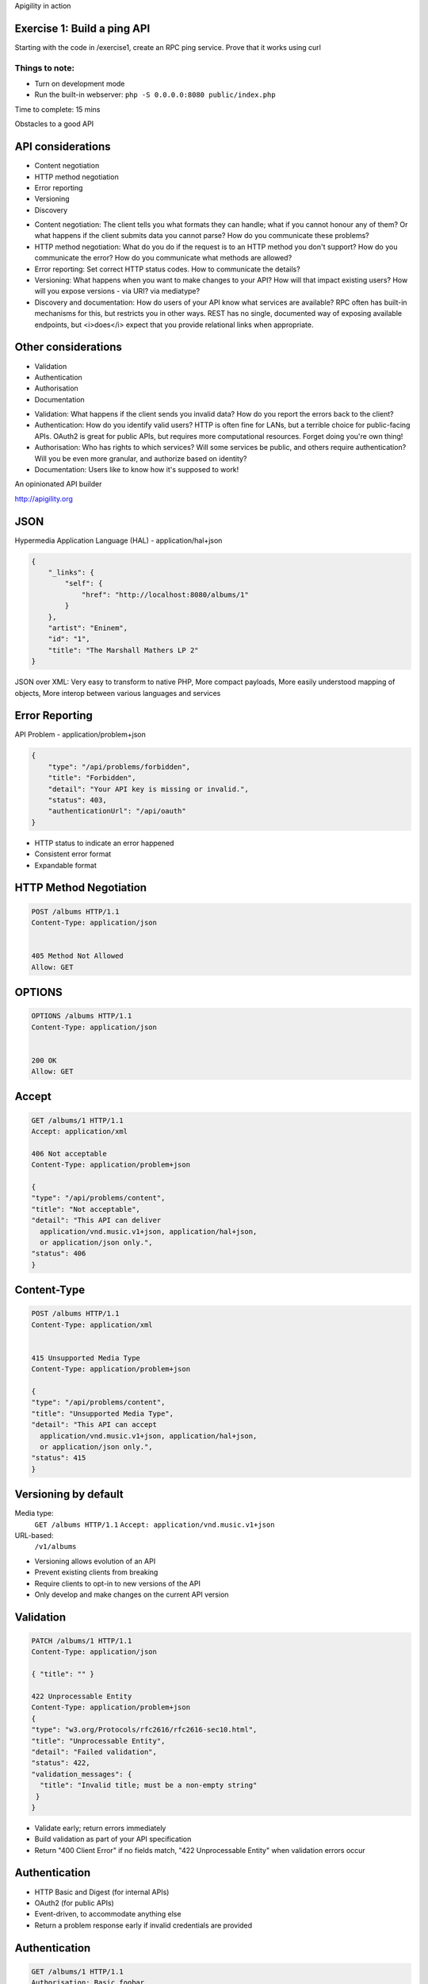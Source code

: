 .. Note: Book data from http://www.theguardian.com/news/datablog/2011/jan/01/top-100-books-of-all-time#data


.. ===========================================================================
.. Change page
.. raw:: pdf

    PageBreak titlePage

.. class:: centredtitle

Apigility in action


.. ===========================================================================
.. Change page
.. raw:: pdf

    PageBreak standardPage

Exercise 1: Build a ping API
============================

Starting with the code in /exercise1, create an RPC ping service. Prove that it works using curl

Things to note:
---------------

* Turn on development mode
* Run the built-in webserver:
  ``php -S 0.0.0.0:8080 public/index.php``


.. class:: handout
    
    Time to complete: 15 mins


.. Change page
.. raw:: pdf

    PageBreak titlePage

.. class:: centredtitle

Obstacles to a good API




.. new standard page
.. raw:: pdf

    PageBreak standardPage

API considerations
==================


* Content negotiation
* HTTP method negotiation
* Error reporting
* Versioning
* Discovery
  

.. class:: note

    * Content negotiation: The client tells you what formats they can handle; what if you cannot honour any of them? Or what happens if the client submits data you cannot parse? How do you communicate these problems?
    * HTTP method negotiation: What do you do if the request is to an HTTP method you don't support? How do you communicate the error? How do you communicate what methods are allowed?
    * Error reporting: Set correct HTTP status codes. How to communicate the details?
    * Versioning: What happens when you want to make changes to your API? How will that impact existing users? How will you expose versions - via URI? via mediatype?
    * Discovery and documentation: How do users of your API know what services are available? RPC often has built-in mechanisms for this, but restricts you in other ways.  REST has no single, documented way of exposing available endpoints, but <i>does</i> expect that you provide relational links when appropriate.


Other considerations
====================

* Validation
* Authentication
* Authorisation
* Documentation

  
.. class:: note

    * Validation: What happens if the client sends you invalid data? How do you report the errors back to the client?
    * Authentication: How do you identify valid users? HTTP is often fine for LANs, but a terrible choice for public-facing APIs. OAuth2 is great for public APIs, but requires more computational resources. Forget doing you're own thing!
    * Authorisation: Who has rights to which services? Will some services be public, and others require authentication? Will you be even more granular, and authorize based on identity?
    * Documentation: Users like to know how it's supposed to work!


.. new standard page
.. raw:: pdf

    PageBreak standardNoTitlePage


.. image:: images/ag-hero.png
    :width: 55%



.. class:: imagetitleunder

    An opinionated API builder

.. class:: centredsubtitle

    http://apigility.org



.. new standard page
.. raw:: pdf

    PageBreak standardPage




JSON
====

Hypermedia Application Language (HAL) - application/hal+json
  
.. code-block:: javascript

  {
      "_links": {
          "self": {
              "href": "http://localhost:8080/albums/1"
          }
      },
      "artist": "Eninem",
      "id": "1",
      "title": "The Marshall Mathers LP 2"
  }
    

..

.. class:: note


    JSON over XML: Very easy to transform to native PHP, More compact payloads, More easily understood mapping of objects, More interop between various languages and services




Error Reporting
===============

API Problem - application/problem+json
  
.. code-block:: javascript

    {
        "type": "/api/problems/forbidden",
        "title": "Forbidden",
        "detail": "Your API key is missing or invalid.",
        "status": 403,
        "authenticationUrl": "/api/oauth"
    }


.. class:: note

  * HTTP status to indicate an error happened
  * Consistent error format
  * Expandable format



HTTP Method Negotiation
=======================


  
.. code-block:: plaintext

  POST /albums HTTP/1.1
  Content-Type: application/json


  405 Method Not Allowed
  Allow: GET



OPTIONS
=======================
  
.. code-block:: plaintext

  OPTIONS /albums HTTP/1.1
  Content-Type: application/json


  200 OK
  Allow: GET


Accept
===========================


.. code-block:: plaintext

  GET /albums/1 HTTP/1.1
  Accept: application/xml

  406 Not acceptable
  Content-Type: application/problem+json

  {
  "type": "/api/problems/content",
  "title": "Not acceptable",
  "detail": "This API can deliver
    application/vnd.music.v1+json, application/hal+json,
    or application/json only.",
  "status": 406
  }

Content-Type
============


.. code-block:: plaintext

  POST /albums HTTP/1.1
  Content-Type: application/xml


  415 Unsupported Media Type
  Content-Type: application/problem+json

  {
  "type": "/api/problems/content",
  "title": "Unsupported Media Type",
  "detail": "This API can accept
    application/vnd.music.v1+json, application/hal+json,
    or application/json only.",
  "status": 415
  }


Versioning by default
=====================



Media type:
  ``GET /albums HTTP/1.1``
  ``Accept: application/vnd.music.v1+json``

URL-based:
  ``/v1/albums``


.. class:: note

  * Versioning allows evolution of an API
  * Prevent existing clients from breaking
  * Require clients to opt-in to new versions of the API
  * Only develop and make changes on the current API version


Validation
==========

.. code-block:: plaintext

  PATCH /albums/1 HTTP/1.1
  Content-Type: application/json

  { "title": "" }

  422 Unprocessable Entity
  Content-Type: application/problem+json
  {
  "type": "w3.org/Protocols/rfc2616/rfc2616-sec10.html",
  "title": "Unprocessable Entity",
  "detail": "Failed validation",
  "status": 422,
  "validation_messages": {
    "title": "Invalid title; must be a non-empty string"
   }
  }


.. class:: note

  * Validate early; return errors immediately
  * Build validation as part of your API specification
  * Return "400 Client Error" if no fields match, "422 Unprocessable Entity" when validation errors occur


Authentication
==============


* HTTP Basic and Digest (for internal APIs)
* OAuth2 (for public APIs)
* Event-driven, to accommodate anything else
* Return a problem response early if invalid credentials are provided


Authentication
==============


.. code-block:: plaintext

  GET /albums/1 HTTP/1.1
  Authorisation: Basic foobar
  Accept: application/json


  401 Unauthorized
  Content-Type: application/problem+json

  {
  "type": "w3.org/Protocols/rfc2616/rfc2616-sec10.html",
  "title": "Unauthorized",
  "detail": "Unauthorized",
  "status": 401
  }


Authorisation
=============


.. code-block:: plaintext

  GET /albums/1 HTTP/1.1
  Accept: application/json


  403 Forbidden
  Content-Type: application/problem+json

  {
  "type": "w3.org/Protocols/rfc2616/rfc2616-sec10.html",
  "title": "Forbidden",
  "detail": "Forbidden",
  "status": 403
  }



Hyperlinking: Pagination
========================

Automatic when you return ``Zend\Paginator\Paginator``.

.. code-block:: plaintext

  {
  _links: {
      self: { href: "/api/albums?page=3" },
      first: { href: "/api/albums" },
      last: { href: "/api/albums?page=14" },
      prev: { href: "/api/albums?page=2" },
      next: { href: "/api/albums?page=4" }
   }
  }


Documentation
=============

* Written within admin while setting up API
* Automatically populated via validation admin
* User documentation:

    * apigility/documentation/{API name}/V1
    * JSON or HTMl based on accept header
    * Swagger available too



Use what you want
=================


Write your own code, however ZF2 is under the hood.

Extend via...

* event listeners
* services

.. Change page
.. raw:: pdf

    PageBreak titlePage

.. class:: centredtitle

Let's talk about today's application


.. ===========================================================================
.. raw:: pdf

    PageBreak standardPage

Bookshelf application
=====================

* We have a collection of books.
* Users can borrow books.
* A logged in user can view their borrowed books.

Note:

* Authorisation and access control required
* Your clients require documentation!


.. ===========================================================================
.. raw:: pdf

    PageBreak titlePage


.. class:: centredtitle
  
  The domain: Bibliotheque
  
.. class:: centredsubtitle

  | A separate module, independent from the
  | Apigility code has our entities & mappers



.. ===========================================================================
.. raw:: pdf

    PageBreak titlePage


.. class:: centredtitle
  
  Creating a REST service


.. ===========================================================================

.. Change page
.. raw:: pdf

    PageBreak standardPage


Exercise 2: Books
=================

Starting with the code in /exercise2, add an API called Bookshelf containing a REST
service on the endpoint /books that can list all books & a single book.

Bonus points for creating, updating & deleting a book.


Things to note:
---------------

* Don't forget that all the domain code is in the separate module called ``Bibliotheque``.
* ``exercise2/README.md`` is helpful


.. class:: handout
    
    Time to complete: 15 mins




.. ===========================================================================
.. raw:: pdf

    PageBreak titlePage


.. class:: centredtitle
  
  A quick look at exercise 2
  


.. ===========================================================================
.. raw:: pdf

    PageBreak titlePage


.. class:: centredtitle
  
  Validation, filtering and documentation
  



.. ===========================================================================

.. Change page
.. raw:: pdf

    PageBreak standardPage


Exercise 3: Validation
======================

Starting with the code in /exercise3, add fields to the Users and Books REST services.

Bonus points for documenting them too!


Things to note:
---------------

* Validation rules in ``exercise3/README.md``


.. class:: handout
    
    Time to complete: 15 mins




.. ===========================================================================
.. raw:: pdf

    PageBreak titlePage


.. class:: centredtitle
  
  A look at exercise 3


.. ===========================================================================
.. raw:: pdf

    PageBreak titlePage


.. class:: centredtitle
  
  Authentication
  


.. ===========================================================================

.. Change page
.. raw:: pdf

    PageBreak standardPage


Exercise 4: Authentication
==========================

Starting with the code in /exercise4, add OAuth2 to Users and allow logging in.
Do not allow access to /books without a valid token

For bonus points, add a new endpoint /books/borrowed, that lists just that
user's borrowed books.


Things to note:
---------------

* The database is set up to support OAuth2.
* A successful log in gives back a token for use with the Authorized header.
* More notes in ``exercise4/README.md``.


.. class:: handout
    
    Time to complete: 30 mins




.. ===========================================================================
.. raw:: pdf

    PageBreak titlePage


.. class:: centredtitle
  
  A quick look at exercise 4
  



.. ===========================================================================
.. raw:: pdf

    PageBreak titlePage


.. class:: centredtitle
  
  To sum up

.. class:: normal

  * APIs provide many details to lose yourself in
  * Apigility makes it easier
  



.. ===========================================================================
.. raw:: pdf

    PageBreak titlePage

.. class:: centredtitle

    Thank you!

.. class:: centredsubtitle

    https://joind.in/11761


.. class:: nameatbottomofthanks

    Rob Allen - http://akrabat.com - @akrabat




.. ===========================================================================
.. raw:: pdf

    PageBreak standardPage


Resources
=========


.. class:: smaller

| - http://apigility.org
| - https://github.com/zfcampus

.. class:: smaller

| Lists & groups:
| - http://bit.ly/apigility-users google group for support
| - http://bit.ly/apigility-dev google group for dev discussions

.. class:: smaller

| Freenode:
| - #apigility for support
| - #apigility-dev for development discussion

